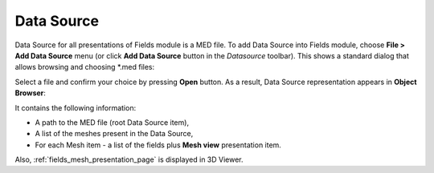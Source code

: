 .. _fields_data_source_page:

***********
Data Source
***********

.. |img| image:: images/image_datasource_add.png
   :scale: 50 %

Data Source for all presentations of Fields module is a MED file. To add Data Source into Fields module, choose
**File > Add Data Source** menu (or click **Add Data Source** |img| button in the *Datasource* toolbar).
This shows a standard dialog that allows browsing and choosing \*.med files:

.. image:: images/image_file_search.png
   :align: center

Select a file and confirm your choice by pressing **Open** button.
As a result, Data Source representation appears in **Object Browser**:

.. image:: images/image_data_source_representation.png
   :align: center

It contains the following information:

* A path to the MED file (root Data Source item),
* A list of the meshes present in the Data Source,
* For each Mesh item - a list of the fields plus **Mesh view** presentation item.

Also, :ref:`fields_mesh_presentation_page` is displayed in 3D Viewer.
